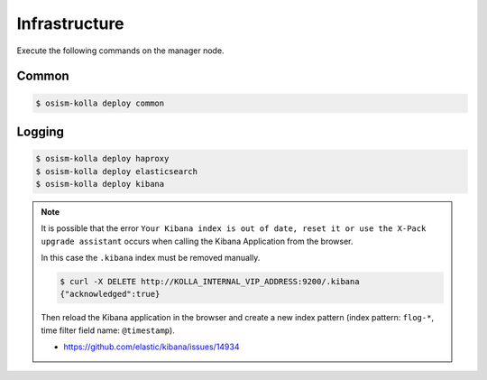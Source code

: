 ==============
Infrastructure
==============

Execute the following commands on the manager node.

Common
======

.. code-block:: console

   $ osism-kolla deploy common

Logging
=======

.. code-block:: console

   $ osism-kolla deploy haproxy
   $ osism-kolla deploy elasticsearch
   $ osism-kolla deploy kibana

.. note::

   It is possible that the error ``Your Kibana index is out of date, reset it or use the X-Pack upgrade assistant``
   occurs when calling the Kibana Application from the browser.

   .. image:: /images/kibana-index-out-of-date.png

   In this case the ``.kibana`` index must be removed manually.

   .. code-block:: console

      $ curl -X DELETE http://KOLLA_INTERNAL_VIP_ADDRESS:9200/.kibana
      {"acknowledged":true}

   Then reload the Kibana application in the browser and create a new index
   pattern (index pattern: ``flog-*``, time filter field name: ``@timestamp``).

   * https://github.com/elastic/kibana/issues/14934
